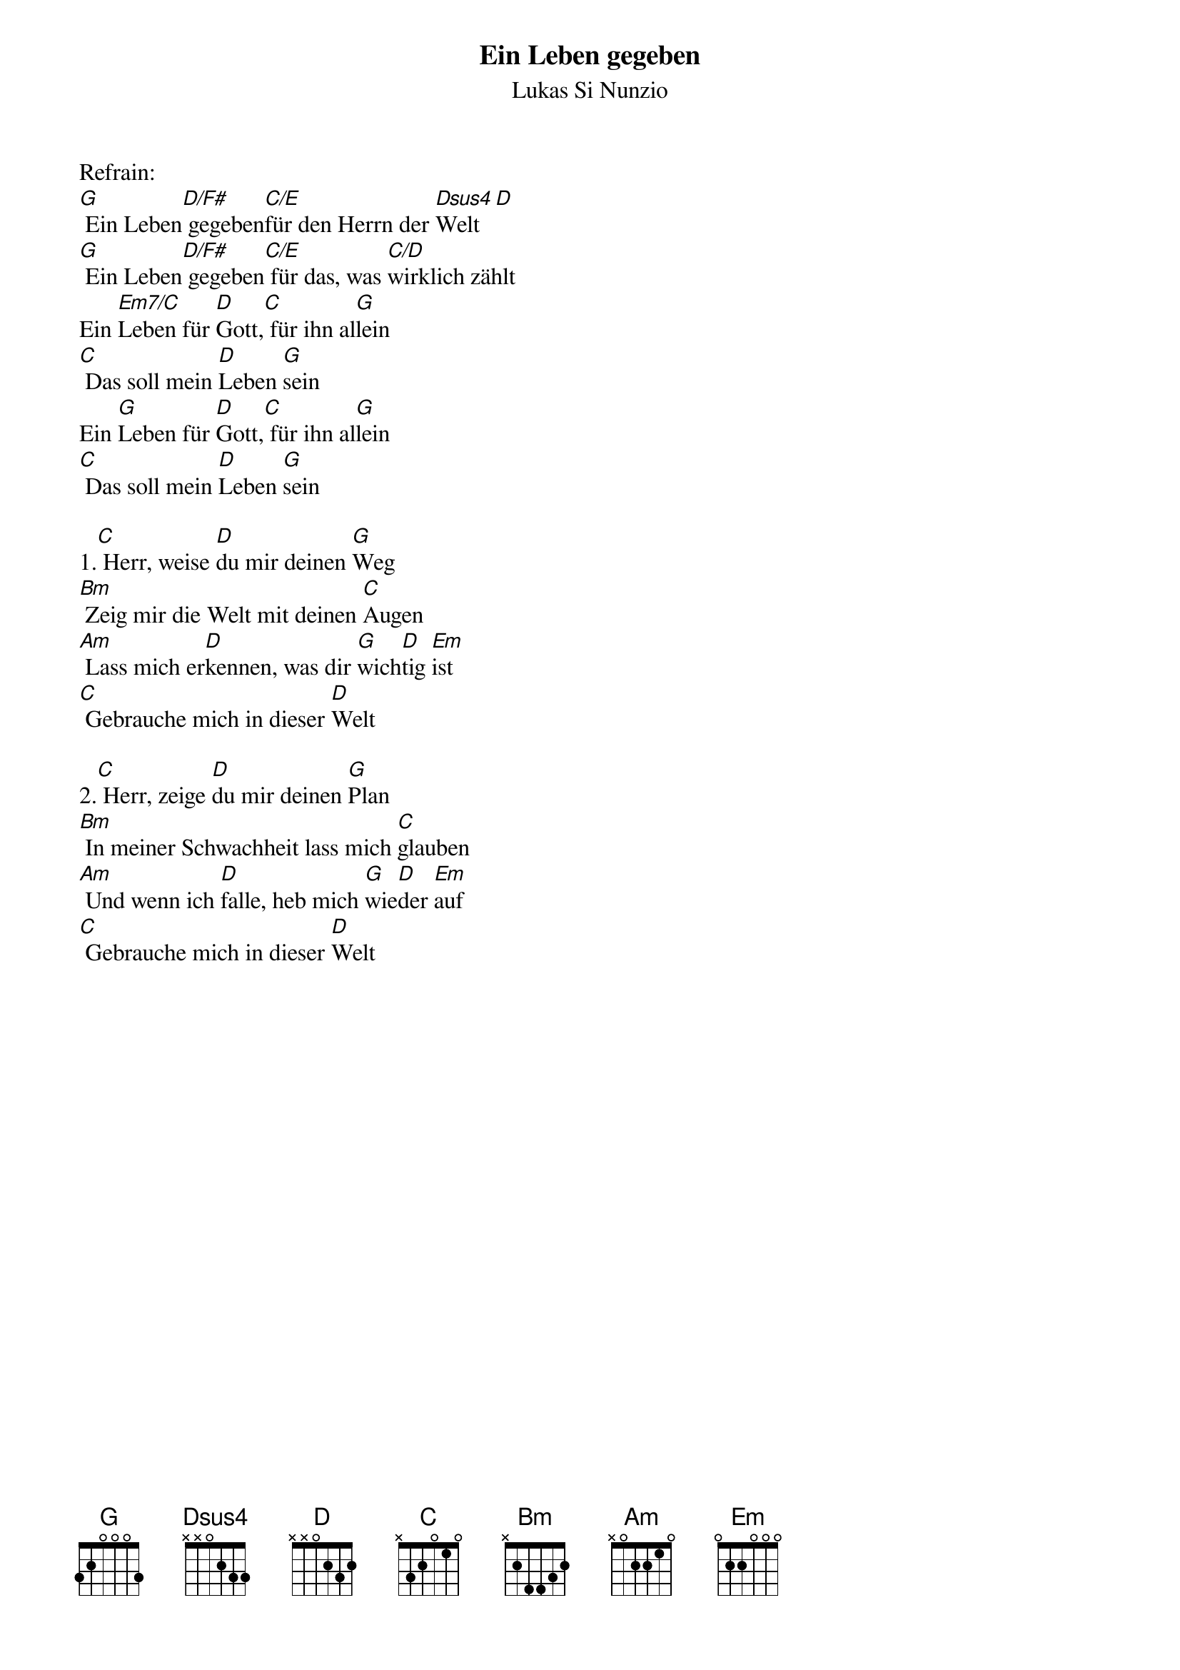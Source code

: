 {title:Ein Leben gegeben}
{subtitle:Lukas Si Nunzio}
{key:A}

Refrain:
[G] Ein Leben[D/F#] gegeben[C/E]für den Herrn der [Dsus4]Welt[D]
[G] Ein Leben[D/F#] gegeben[C/E] für das, was [C/D]wirklich zählt
Ein [Em7/C]Leben für [D]Gott,[C] für ihn al[G]lein
[C] Das soll mein [D]Leben [G]sein
Ein [G]Leben für [D]Gott,[C] für ihn al[G]lein
[C] Das soll mein [D]Leben [G]sein

1.[C] Herr, weise [D]du mir deinen [G]Weg
[Bm] Zeig mir die Welt mit deinen [C]Augen
[Am] Lass mich er[D]kennen, was dir [G]wich[D]tig [Em]ist
[C] Gebrauche mich in dieser [D]Welt

2.[C] Herr, zeige [D]du mir deinen [G]Plan
[Bm] In meiner Schwachheit lass mich [C]glauben
[Am] Und wenn ich [D]falle, heb mich [G]wie[D]der [Em]auf
[C] Gebrauche mich in dieser [D]Welt

